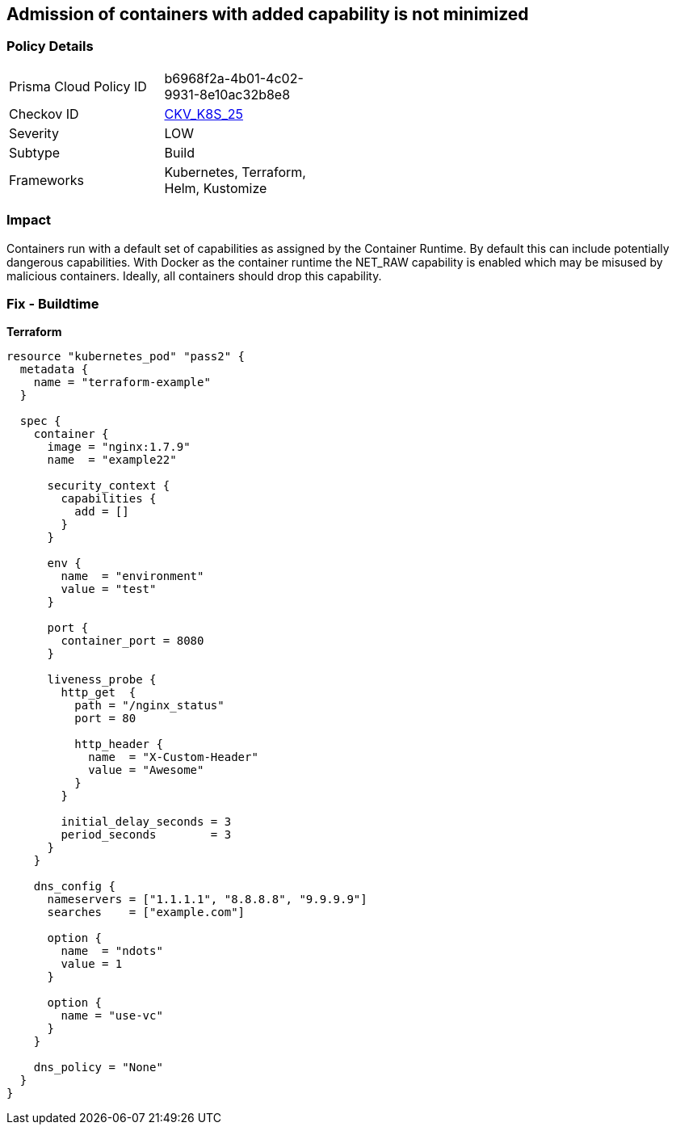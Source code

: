 == Admission of containers with added capability is not minimized
//Admission of containers with added capability is not minimized


=== Policy Details 

[width=45%]
[cols="1,1"]
|=== 
|Prisma Cloud Policy ID 
| b6968f2a-4b01-4c02-9931-8e10ac32b8e8

|Checkov ID 
| https://github.com/bridgecrewio/checkov/tree/master/checkov/terraform/checks/resource/kubernetes/AllowedCapabilities.py[CKV_K8S_25]

|Severity
|LOW

|Subtype
|Build

|Frameworks
|Kubernetes, Terraform, Helm, Kustomize

|=== 



=== Impact
Containers run with a default set of capabilities as assigned by the Container Runtime.
By default this can include potentially dangerous capabilities.
With Docker as the container runtime the NET_RAW capability is enabled which may be misused by malicious containers.
Ideally, all containers should drop this capability.

=== Fix - Buildtime


*Terraform* 




[source,go]
----
resource "kubernetes_pod" "pass2" {
  metadata {
    name = "terraform-example"
  }

  spec {
    container {
      image = "nginx:1.7.9"
      name  = "example22"

      security_context {
        capabilities {
          add = []
        }
      }

      env {
        name  = "environment"
        value = "test"
      }

      port {
        container_port = 8080
      }

      liveness_probe {
        http_get  {
          path = "/nginx_status"
          port = 80

          http_header {
            name  = "X-Custom-Header"
            value = "Awesome"
          }
        }

        initial_delay_seconds = 3
        period_seconds        = 3
      }
    }

    dns_config {
      nameservers = ["1.1.1.1", "8.8.8.8", "9.9.9.9"]
      searches    = ["example.com"]

      option {
        name  = "ndots"
        value = 1
      }

      option {
        name = "use-vc"
      }
    }

    dns_policy = "None"
  }
}
----

